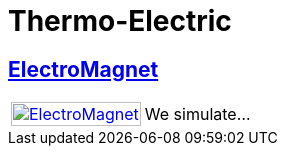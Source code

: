 = Thermo-Electric

== xref:electromagnet/README.adoc[ElectroMagnet]

[cols="1,3"]
|===
| xref:electromagnet/README.adoc[image:electromagnet/electromagnet.png[ElectroMagnet,100%]] | We simulate...
|===
